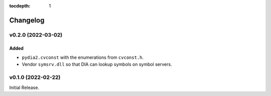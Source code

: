 :tocdepth: 1

Changelog
=========

v0.2.0 (2022-03-02)
-------------------

Added
^^^^^
* ``pydia2.cvconst`` with the enumerations from ``cvconst.h``.
* Vendor ``symsrv.dll`` so that DIA can lookup symbols on symbol servers.

v0.1.0 (2022-02-22)
-------------------

Initial Release.
